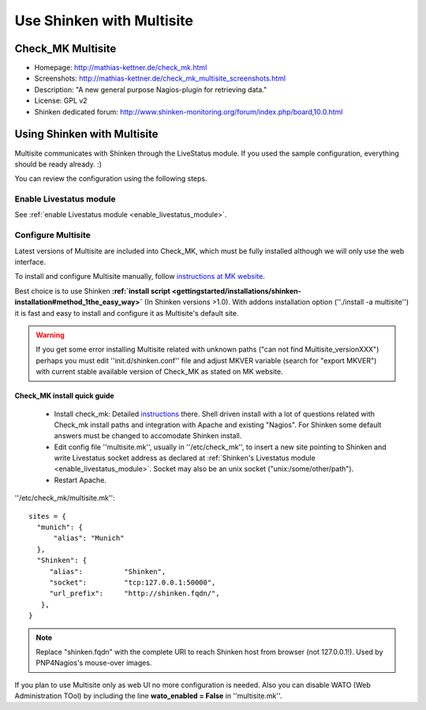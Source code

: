 .. _integration/multisite:

==========================
Use Shinken with Multisite
==========================


Check_MK Multisite 
===================

.. image:: /_static/images/multisite.png
   :scale: 90 %


* Homepage: http://mathias-kettner.de/check_mk.html
* Screenshots: http://mathias-kettner.de/check_mk_multisite_screenshots.html
* Description: "A new general purpose Nagios-plugin for retrieving data."
* License: GPL v2
* Shinken dedicated forum: http://www.shinken-monitoring.org/forum/index.php/board,10.0.html


Using Shinken with Multisite 
=============================

Multisite communicates with Shinken through the LiveStatus module. If you used the sample configuration, everything should be ready already. :)

You can review the configuration using the following steps.


Enable Livestatus module 
-------------------------

See :ref:`enable Livestatus module <enable_livestatus_module>`.


Configure Multisite 
--------------------

Latest versions of Multisite are included into Check_MK, which must be fully installed although we will only use the web interface.

To install and configure Multisite manually, follow `instructions at MK website`_.

Best choice is to use Shinken **:ref:`install script <gettingstarted/installations/shinken-installation#method_1the_easy_way>`** (In Shinken versions >1.0). With addons installation option (''./install -a multisite'') it is fast and easy to install and configure it as Multisite's default site.

.. warning::  If you get some error installing Multisite related with unknown paths ("can not find Multisite_versionXXX") perhaps you must edit ''init.d/shinken.conf'' file and adjust MKVER variable (search for "export MKVER") with current stable available version of Check_MK as stated on MK website.


Check_MK install quick guide 
~~~~~~~~~~~~~~~~~~~~~~~~~~~~~


  - Install check_mk: Detailed `instructions`_ there. Shell driven install with a lot of questions related with Check_mk install paths and integration with Apache and existing "Nagios". For Shinken some default answers must be changed to accomodate Shinken install.
  - Edit config file ''multisite.mk'', usually in ''/etc/check_mk'', to insert a new site pointing to Shinken and write Livestatus socket address as declared at :ref:`Shinken's Livestatus module <enable_livestatus_module>`. Socket may also be an unix socket ("unix:/some/other/path").
  - Restart Apache.

''/etc/check_mk/multisite.mk'':

::

    sites = {
      "munich": {
          "alias": "Munich"
      },
      "Shinken": {
         "alias":          "Shinken",
         "socket":         "tcp:127.0.0.1:50000",
         "url_prefix":     "http://shinken.fqdn/",
       },
    }


.. note::  Replace "shinken.fqdn" with the complete URI to reach Shinken host from browser (not 127.0.0.1!). Used by PNP4Nagios's mouse-over images.

If you plan to use Multisite only as web UI no more configuration is needed. Also you can disable WATO (Web Administration TOol) by including the line **wato_enabled = False** in ''multisite.mk''.


.. _instructions at MK website: http://mathias-kettner.de/checkmk_multisite_setup.html
.. _instructions: http://mathias-kettner.de/checkmk_getting_started.html
